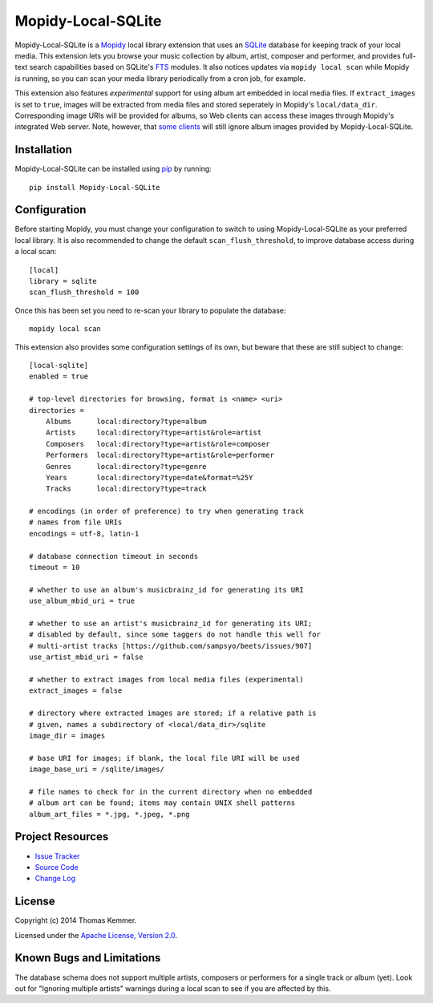 Mopidy-Local-SQLite
========================================================================

Mopidy-Local-SQLite is a Mopidy_ local library extension that uses an
SQLite_ database for keeping track of your local media.  This
extension lets you browse your music collection by album, artist,
composer and performer, and provides full-text search capabilities
based on SQLite's FTS_ modules.  It also notices updates via ``mopidy
local scan`` while Mopidy is running, so you can scan your media
library periodically from a cron job, for example.

This extension also features *experimental* support for using album
art embedded in local media files.  If ``extract_images`` is set to
``true``, images will be extracted from media files and stored
seperately in Mopidy's ``local/data_dir``.  Corresponding image URIs
will be provided for albums, so Web clients can access these images
through Mopidy's integrated Web server.  Note, however, that `some
clients`_ will still ignore album images provided by
Mopidy-Local-SQLite.


Installation
------------------------------------------------------------------------

Mopidy-Local-SQLite can be installed using pip_ by running::

    pip install Mopidy-Local-SQLite


Configuration
------------------------------------------------------------------------

Before starting Mopidy, you must change your configuration to switch
to using Mopidy-Local-SQLite as your preferred local library.  It is
also recommended to change the default ``scan_flush_threshold``, to
improve database access during a local scan::

    [local]
    library = sqlite
    scan_flush_threshold = 100

Once this has been set you need to re-scan your library to populate
the database::

    mopidy local scan

This extension also provides some configuration settings of its own,
but beware that these are still subject to change::

    [local-sqlite]
    enabled = true

    # top-level directories for browsing, format is <name> <uri>
    directories =
        Albums      local:directory?type=album
        Artists     local:directory?type=artist&role=artist
        Composers   local:directory?type=artist&role=composer
        Performers  local:directory?type=artist&role=performer
        Genres      local:directory?type=genre
        Years       local:directory?type=date&format=%25Y
        Tracks      local:directory?type=track

    # encodings (in order of preference) to try when generating track
    # names from file URIs
    encodings = utf-8, latin-1

    # database connection timeout in seconds
    timeout = 10

    # whether to use an album's musicbrainz_id for generating its URI
    use_album_mbid_uri = true

    # whether to use an artist's musicbrainz_id for generating its URI;
    # disabled by default, since some taggers do not handle this well for
    # multi-artist tracks [https://github.com/sampsyo/beets/issues/907]
    use_artist_mbid_uri = false

    # whether to extract images from local media files (experimental)
    extract_images = false

    # directory where extracted images are stored; if a relative path is
    # given, names a subdirectory of <local/data_dir>/sqlite
    image_dir = images

    # base URI for images; if blank, the local file URI will be used
    image_base_uri = /sqlite/images/

    # file names to check for in the current directory when no embedded
    # album art can be found; items may contain UNIX shell patterns
    album_art_files = *.jpg, *.jpeg, *.png


Project Resources
------------------------------------------------------------------------

.. image:: http://img.shields.io/pypi/v/Mopidy-Local-SQLite.svg?style=flat
    :target: https://pypi.python.org/pypi/Mopidy-Local-SQLite/
    :alt: Latest PyPI version

.. image:: http://img.shields.io/pypi/dm/Mopidy-Local-SQLite.svg?style=flat
    :target: https://pypi.python.org/pypi/Mopidy-Local-SQLite/
    :alt: Number of PyPI downloads

.. image:: http://img.shields.io/travis/tkem/mopidy-local-sqlite.svg?style=flat
    :target: https://travis-ci.org/tkem/mopidy-local-sqlite/
    :alt: Travis CI build status

- `Issue Tracker`_
- `Source Code`_
- `Change Log`_


License
------------------------------------------------------------------------

Copyright (c) 2014 Thomas Kemmer.

Licensed under the `Apache License, Version 2.0`_.


Known Bugs and Limitations
------------------------------------------------------------------------

The database schema does not support multiple artists, composers or
performers for a single track or album (yet).  Look out for "Ignoring
multiple artists" warnings during a local scan to see if you are
affected by this.


.. _Mopidy: http://www.mopidy.com/
.. _SQLite: http://www.sqlite.org/
.. _FTS: http://www.sqlite.org/fts3.html
.. _some clients: https://github.com/martijnboland/moped/issues/17

.. _pip: https://pip.pypa.io/en/latest/

.. _Issue Tracker: https://github.com/tkem/mopidy-local-sqlite/issues/
.. _Source Code: https://github.com/tkem/mopidy-local-sqlite/
.. _Change Log: https://raw.github.com/tkem/mopidy-local-sqlite/master/Changes

.. _Apache License, Version 2.0: http://www.apache.org/licenses/LICENSE-2.0
